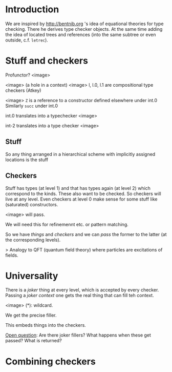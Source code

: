 * Introduction

We are inspired by http://bentnib.org 's idea of equational theories for type checking. There he derives type checker objects.
At the same time adding the idea of located trees and references (into the same subtree or even outside, c.f. =letrec=).

* Stuff and checkers


Profunctor? <image>

<image> (a hole in a context)
<image> l, l.0, l.1 are compositional type checkers (Atkey)

<image> =Z= is a reference to a constructor defined elsewhere under int.0 Similarly =succ= under int.0

int.0 translates into a typechecker <image>

int-2 translates into a type checker <image>

** Stuff

So any thing arranged in a hierarchical scheme with implicitly assigned locations is the stuff

** Checkers

Stuff has types (at level 1) and that has types again (at level 2) which correspond to the kinds. These also want to be checked. So checkers will live at any level. Even checkers at level 0 make sense for some stuff like (saturated) constructors.

<image> will pass.

We will need this for refinemennt etc. or pattern matching.

So we have /things/ and /checkers/ and we can /pass/ the former to the latter (at the corresponding levels).

> Analogy to QFT (quantum field theory) where particles are excitations of fields.

* Universality

There is a /joker/ thing at every level, which is accepted by every checker. Passing a /joker context/ one gets the real thing that can fill teh context.

<image> (*): wildcard.

We get the precise filler.

This embeds things into the checkers.

_Open question_: Are there joker fillers? What happens when these get passed? What is returned?

* Combining checkers


